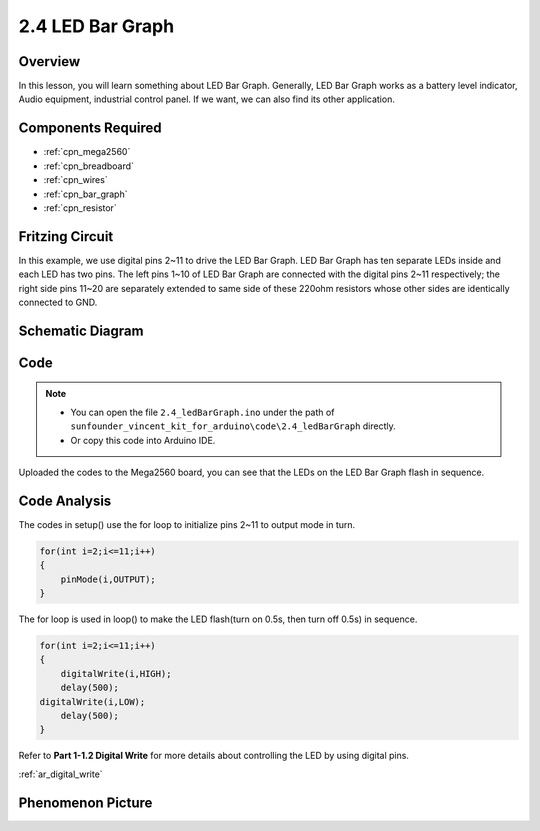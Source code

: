 .. _ar_bar_graph:

2.4 LED Bar Graph
==================

Overview
--------

In this lesson, you will learn something about LED Bar Graph. Generally,
LED Bar Graph works as a battery level indicator, Audio equipment,
industrial control panel. If we want, we can also find its other
application.

Components Required
-------------------

.. image:: img/list_2.4.png

* :ref:`cpn_mega2560`
* :ref:`cpn_breadboard`
* :ref:`cpn_wires`
* :ref:`cpn_bar_graph`
* :ref:`cpn_resistor`

Fritzing Circuit
----------------

In this example, we use digital pins 2~11 to drive the LED Bar Graph.
LED Bar Graph has ten separate LEDs inside and each LED has two pins.
The left pins 1~10 of LED Bar Graph are connected with the digital pins
2~11 respectively; the right side pins 11~20 are separately extended to
same side of these 220ohm resistors whose other sides are identically
connected to GND.

.. image:: img/image82.png

Schematic Diagram
-----------------

.. image:: img/image427.png

Code
----

.. note::

    * You can open the file ``2.4_ledBarGraph.ino`` under the path of ``sunfounder_vincent_kit_for_arduino\code\2.4_ledBarGraph`` directly.
    * Or copy this code into Arduino IDE.



.. raw:: html

    <iframe src=https://create.arduino.cc/editor/sunfounder01/0614541f-58d0-4f5c-b7c9-c3b893178fda/preview?embed style="height:510px;width:100%;margin:10px 0" frameborder=0></iframe>

Uploaded the codes to the Mega2560 board, you can see that the LEDs on the LED Bar Graph flash in sequence.

Code Analysis
-------------
The codes in setup() use the for loop to initialize pins 2~11 to output mode in turn.  

.. code-block:: arduino

    for(int i=2;i<=11;i++)
    {
        pinMode(i,OUTPUT);
    }

The for loop is used in loop() to make the LED flash(turn on 0.5s, then turn off 0.5s) in sequence.

.. code-block:: arduino

    for(int i=2;i<=11;i++)
    {
        digitalWrite(i,HIGH);
        delay(500);
    digitalWrite(i,LOW);
        delay(500);
    }

Refer to **Part 1-1.2 Digital Write** for more details about controlling the LED by using digital pins. 

:ref:`ar_digital_write`

Phenomenon Picture
------------------

.. image:: img/image84.jpeg